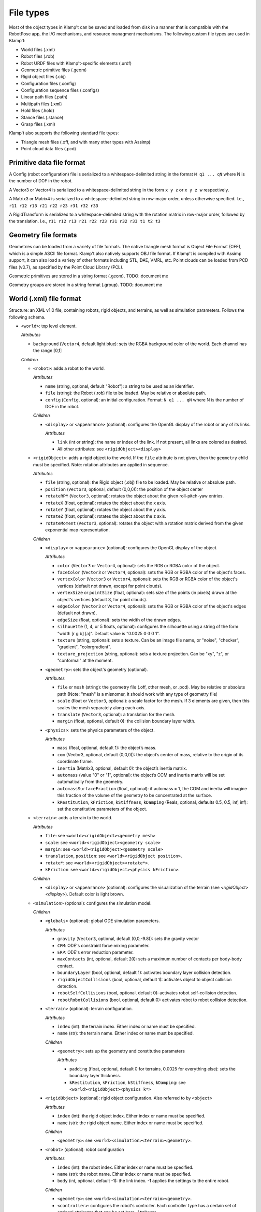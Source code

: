 File types
==========================

Most of the object types in Klamp't can be saved and loaded from disk in
a manner that is compatible with the RobotPose app, the I/O mechanisms,
and resource managment mechanisms. The following custom file types are
used in Klamp't:

-  World files (.xml)
-  Robot files (.rob)
-  Robot URDF files with Klamp't-specific elements (.urdf)
-  Geometric primitive files (.geom)
-  Rigid object files (.obj)
-  Configuration files (.config)
-  Configuration sequence files (.configs)
-  Linear path files (.path)
-  Multipath files (.xml)
-  Hold files (.hold)
-  Stance files (.stance)
-  Grasp files (.xml)

Klamp't also supports the following standard file types:

-  Triangle mesh files (.off, and with many other types with Assimp)
-  Point cloud data files (.pcd)

Primitive data file format
--------------------------

A Config (robot configuration) file is serialized to a
whitespace-delimited string in the format ``N q1 ... qN`` where N is the
number of DOF in the robot.

A Vector3 or Vector4 is serialized to a whitespace-delimited string in
the form ``x y z`` or ``x y z w`` respectively.

A Matrix3 or Matrix4 is serialized to a whitespace-delimited string in
row-major order, unless otherwise specified. I.e.,
``r11 r12 r13 r21 r22 r23 r31 r32 r33``

A RigidTransform is serialized to a whitespace-delimited string with the
rotation matrix in row-major order, followed by the translation. I.e.,
``r11 r12 r13 r21 r22 r23 r31 r32 r33 t1 t2 t3``

Geometry file formats
---------------------

Geometries can be loaded from a variety of file formats. The native
triangle mesh format is Object File Format (OFF), which is a simple
ASCII file format. Klamp't also natively supports OBJ file format. If
Klamp't is compiled with Assimp support, it can also load a variety of
other formats including STL, DAE, VMRL, etc. Point clouds can be loaded
from PCD files (v0.7), as specified by the Point Cloud Library (PCL).

Geometric primitives are stored in a string format (.geom). TODO:
document me

Geometry groups are stored in a string format (.group). TODO: document
me

World (.xml) file format
------------------------

Structure: an XML v1.0 file, containing robots, rigid objects, and
terrains, as well as simulation parameters. Follows the following
schema.

-  ``<world>``: top level element.

   *Attributes*

   -  ``background`` (``Vector4``, default light blue): sets the RGBA
      background color of the world. Each channel has the range [0,1]

   *Children*

   -  ``<robot>``: adds a robot to the world.

      *Attributes*

      -  ``name`` (string, optional, default "Robot"): a string to be
         used as an identifier.
      -  ``file`` (string): the Robot (.rob) file to be loaded. May be
         relative or absolute path.
      -  ``config`` (``Config``, optional): an initial configuration.
         Format: ``N q1 ... qN`` where N is the number of DOF in the
         robot.

      *Children*

      -  ``<display>`` or ``<appearance>`` (optional): configures the OpenGL display of the
         robot or any of its links.

         *Attributes*

         -  ``link`` (int or string): the name or index of the link. If not present, all links are colored as desired. 
         - All other attributes: see ``<rigidObject><display>``

   -  ``<rigidObject>``: adds a rigid object to the world. If the
      ``file`` attribute is not given, then the ``geometry`` child must
      be specified. Note: rotation attributes are applied in sequence.

      *Attributes*

      -  ``file`` (string, optional): the Rigid object (.obj) file to be
         loaded. May be relative or absolute path.
      -  ``position`` (``Vector3``, optional, default (0,0,0)): the
         position of the object center
      -  ``rotateRPY`` (``Vector3``, optional): rotates the object about
         the given roll-pitch-yaw entries.
      -  ``rotateX`` (float, optional): rotates the object about the x
         axis.
      -  ``rotateY`` (float, optional): rotates the object about the y
         axis.
      -  ``rotateZ`` (float, optional): rotates the object about the z
         axis.
      -  ``rotateMoment`` (``Vector3``, optional): rotates the object
         with a rotation matrix derived from the given exponential map
         representation.

      *Children*

      -  ``<display>`` or ``<appearance>`` (optional): configures the OpenGL display of the
         object.

         *Attributes*

         -  ``color`` (``Vector3`` or ``Vector4``, optional): sets the RGB or RGBA color of the object.
         -  ``faceColor`` (``Vector3`` or ``Vector4``, optional): sets the RGB or RGBA color of the object's faces.
         -  ``vertexColor`` (``Vector3`` or ``Vector4``, optional): sets the RGB or RGBA color of the object's vertices (default not drawn, except for point clouds).
         -  ``vertexSize`` or ``pointSize`` (float, optional): sets size of the points (in pixels) drawn at the object's vertices (default 3, for point clouds).
         -  ``edgeColor`` (``Vector3`` or ``Vector4``, optional): sets the RGB or RGBA color of the object's edges (default not drawn).
         -  ``edgeSize`` (float, optional): sets the width of the drawn edges.
         -  ``silhouette`` (1, 4, or 5 floats, optional): configures the silhouette using a string of the form "width [r g b] [a]".  Default value is "0.0025 0 0 0 1".
         -  ``texture`` (string, optional): sets a texture.  Can be an image file name, or "noise", "checker", "gradient", "colorgradient".
         -  ``texture_projection`` (string, optional): sets a texture projection.  Can be "xy", "z", or "conformal" at the moment.

      -  ``<geometry>``: sets the object's geometry (optional).

         *Attributes*

         -  ``file`` or ``mesh`` (string): the geometry file (.off, other mesh, or
            .pcd). May be relative or absolute path (Note: "mesh" is a
            misnomer, it should work with any type of geometry file)
         -  ``scale`` (float or ``Vector3``, optional): a scale factor
            for the mesh. If 3 elements are given, then this scales the
            mesh separately along each axis.
         -  ``translate`` (``Vector3``, optional): a translation for the
            mesh.
         -  ``margin`` (float, optional, default 0): the collision
            boundary layer width.

      -  ``<physics>``: sets the physics parameters of the object.

         *Attributes*

         -  ``mass`` (Real, optional, default 1): the object’s mass.
         -  ``com`` (Vector3, optional, default (0,0,0)): the object’s
            center of mass, relative to the origin of its coordinate
            frame.
         -  ``inertia`` (Matrix3, optional, default 0): the object’s
            inertia matrix.
         -  ``automass`` (value "0" or "1", optional): the object’s COM
            and inertia matrix will be set automatically from the
            geometry.
         -  ``automassSurfaceFraction`` (float, optional): if automass = 1, the COM and inertia will imagine this fraction of the volume of the geometry to be concentrated at the surface.
         -  ``kRestitution``, ``kFriction``, ``kStiffness``,
            ``kDamping`` (Reals, optional, defaults 0.5, 0.5, inf, inf):
            set the constitutive parameters of the object.

   -  ``<terrain>``: adds a terrain to the world.
      
      *Attributes*

      -  ``file``: see ``<world><rigidObject><geometry mesh>``
      -  ``scale``: see ``<world><rigidObject><geometry scale>``
      -  ``margin``: see ``<world><rigidObject><geometry scale>``
      -  ``translation``, ``position``: see
         ``<world><rigidObject position>``.
      -  ``rotate*``: see ``<world><rigidObject><rotate*>``.
      -  ``kFriction``: see ``<world><rigidObject><physics kFriction>``.

      *Children*

      -  ``<display>`` or ``<appearance>`` (optional): configures the visualization of the terrain (see `<rigidObject><display>`).  Default color is light brown.

   -  ``<simulation>`` (optional): configures the simulation model.
      
      *Children*

      -  ``<globals>`` (optional): global ODE simulation parameters.
      
         *Attributes*

         -  ``gravity`` (``Vector3``, optional, default (0,0,-9.8)):
            sets the gravity vector
         -  ``CFM``: ODE's constraint force mixing parameter.
         -  ``ERP``: ODE's error reduction parameter.
         -  ``maxContacts`` (int, optional, default 20): sets a maximum
            number of contacts per body-body contact.
         -  ``boundaryLayer`` (bool, optional, default 1): activates
            boundary layer collision detection.
         -  ``rigidObjectCollisions`` (bool, optional, default 1):
            activates object to object collision detection.
         -  ``robotSelfCollisions`` (bool, optional, default 0):
            activates robot self-collision detection.
         -  ``robotRobotCollisions`` (bool, optional, default 0):
            activates robot to robot collision detection.

      -  ``<terrain>`` (optional): terrain configuration.
      
         *Attributes*

         -  ``index`` (int): the terrain index.  Either index or name must be specified.
         -  ``name`` (str): the terrain name.  Either index or name must be specified.

         *Children*

         -  ``<geometry>``: sets up the geometry and constitutive
            parameters
      
            *Attributes*

            -  ``padding`` (float, optional, default 0 for terrains,
               0.0025 for everything else): sets the boundary layer
               thickness.
            -  ``kRestitution``, ``kFriction``, ``kStiffness``,
               ``kDamping``: see ``<world><rigidObject><physics k*>``

      -  ``<rigidObject>`` (optional): rigid object configuration. Also referred to by ``<object>``
      
         *Attributes*

         -  ``index`` (int): the rigid object index.  Either index or name must be specified.
         -  ``name`` (str): the rigid object name.  Either index or name must be specified.

         *Children*

         -  ``<geometry>``: see ``<world><simulation><terrain><geometry>``.

      -  ``<robot>`` (optional): robot configuration
      
         *Attributes*

         -  ``index`` (int): the robot index.  Either index or name must be specified.
         -  ``name`` (str): the robot name.  Either index or name must be specified.
         -  ``body`` (int, optional, default -1): the link index. -1
            applies the settings to the entire robot.

         *Children*

         -  ``<geometry>``: see ``<world><simulation><terrain><geometry>``.
         -  ``<controller>``: configures the robot's controller. Each
            controller type has a certain set of optional attributes
            that can be set here.
            *Attributes*

            -  ``type`` (string): the controller type. See the
               `controller
               documentation <Manual-Control.html#controllers>`__ for more
               details.
            -  ``rate`` (float, optional, default 100): rate at which
               the controller runs, in Hz.
            -  ``timeStep`` (float, optional, default 0.01): 1/rate.

         -  ``<sensors>``: configures the robot's sensors.
            *Children:* Any of the sensor types listed in the `sensor
            documentation <Manual-Sensors.html>`__

      -  ``<joint>`` (optional): adds a custom joint to the simulator.
      
         *Attributes*

            - ``type`` (str): the joint type, either "fixed", "hinge", or "slider"
            - ``axis`` (3 floats): world space axis for "hinge" and "slider" joints 
            - ``point`` (3 floats): world space position for "hinge" joints
          
         *Children*: one or two bodies to which the joint should be attached. If one body is specified, the body is attached to the world frame.

            - ``<robot>`` or ``<rigidObject>`` or ``<terrain>``: an object to which the joint should be attached.  See ``<world><simulation><robot>`` or ``<rigidObject>`` or ``<terrain>``.

   -  ``<state>``: resumes the simulator from some other initial state.

      *Attributes*

      -  ``data`` (string): Base64 encoded data from a prior
         ``WorldSimulator.WriteState`` call. Other than simulation
         state, the world file must be otherwise identical to the one
         that produced this data.

Robot (.rob) files
------------------

**Structure**: a series of lines, separated by newlines. Comments start
with #, may appear anywhere on a line, and comments continue until the
end of the line. Lines can be continued to the next line using the
backslash \\.

A robot has N links, and D drivers. Elements of each line are
whitespace-separated. Indices are zero-based. inf indicates infinity.
Some items are optional, indicated by default values.

**Kinematic specification items**:

-  ``links LinkName[0] ... LinkName[N-1]``: link names, names with
   spaces can be enclosed in quotes.
-  ``parents parent[0] ... parent[N-1]``: link parent indices. -1
   indicates that a link's parent is the world frame.
-  ``jointtype v[0] ... v[N-1]``: DOF motion type, can be r for revolute
   or p for prismatic.
-  ``tparent T[0] ... T[N-1]``: relative rigid transforms between each
   link and its parent. Each T[i] is a row-major list of entries of the
   rotation matrix, followed by the translation (12 values for each T).
-  ``{alpha, a, d, theta} v[0] ... v[N-1]``: Denavit-Hartenberg
   parameters. Either tparent or D-H parameters must be specified.
   ``alphadeg`` is equivalent to ``alpha`` and ``thetadeg`` is
   equivalent to ``theta``, but in degrees.
-  ``axis a[0] ... a[N-1]``: DOF axes, in the local frame of the link (3
   values for each a). Default: z axis (0,0,1).
-  ``qmin v[0] ... v[N-1]``: configuration lower limits, in radians.
   ``qmindeg`` is equivalent, but in degrees. Default: -inf.
-  ``qmax v[0] ... v[N-1]``: configuration upper limits, in radians.
   ``qmaxdeg`` is equivalent, but in degrees. Default: inf.
-  ``q v[0] ... v[N-1]``: initial configuration values, in radians.
   ``qdeg`` is equivalent, but in degrees. Default: 0.
-  ``translation``: a shift of link 0. Default: (0, 0, 0).
-  ``rotation``: a rotation of link 0, given by rows of a 3x3
   rotation matrix. Default: identity.
-  ``scale``: scales the entire robot model.
-  ``mount link fn [optional transform T] [optional "as X"]``: mounts
   the sub-robot file or geometry in ``fn`` as a child of link ``link``.

   If ``T`` is provided, this is the relative transform of the sub-robot,
   given by a row-major list of the entries of the 3x3 rotation matrix
   followed by the translation (12 values in ``T``).

   If ``as X`` is provided, with X a string, then all link names of the
   mounted sub-robot will be prefixed with "X:".

**Dynamic specification items**:

-  ``mass v[0] ... v[N-1]``: link masses.
-  ``automass``: set the link centers of mass and inertia matrices
   automatically from the link geometry.  Can also give
   ``automass surfaceFraction`` to specify that ``surfaceFraction``
   fraction of the mass is concentrated at the geometry's surface.
-  ``com v[0] ... v[N-1]``: link centers of mass, given in local (x,y,z)
   coordinates (3 values for each v). May be omitted if automass is
   included.
-  ``inertiadiag v[0] ... v[N-1]``: link inertia matrix diagonals (Ixx,
   Iyy, Izz), assuming off-diagonal elements are all zero (3 values for
   each v). May be omitted if ``inertia`` or ``automass`` is included.
-  ``inertia v[0] ... v[N-1]``: link 3x3 inertia matrices (9 items for
   each ``v``). May be omitted if inertiadiag or automass is included.
-  ``velmin v[0] ... v[N-1]``: configuration velocity lower limits, in
   radians. ``velmindeg`` is equivalent, but in degrees. Default: -inf.
-  ``velmax v[0] ... v[N-1]``: configuration velocity upper limits, in
   radians. ``velmaxdeg`` is equivalent, but in degrees. Default: inf.
-  ``accmax v[0] ... v[N-1]``: configuration acceleration absolute value
   limits, in radians. ``accmaxdeg`` is equivalent, but in degrees.
   Default: inf.
-  ``torquemax v[0] ... v[N-1]``: DOF torque absolute value limits, in
   Nm (revolute) or N (prismatic). Default: inf.
-  ``powermax v[0] ... v[N-1]``: DOF power (torque\*velocity) absolute
   value limits. Default: inf.
-  ``autotorque``: set the torquemax values according to an
   approximation: acceleration maxima \* masses \* radii of descendent
   links.

**Geometric items**:

-  ``geometry fn[0] ... fn[N-1]``: geometry files for each link. File
   names can be either absolute paths or relative paths. Files with
   spaces can be enclosed in quotes. Empty geometries can be specified
   using "".
-  ``geomscale v[0] ... v[N-1]``: scales the link geometry. Default: no
   scaling.
-  ``geomtransform index m11 m12 m13 m14 m21 m22 m23 m24 m31 m32 m33 m34 m41 m42 m43 m44``:
   transforms the link geometry with a 4x4 transformation matrix m with
   entries given in row-major order.
-  ``geommargin v[0] ... v[N-1]``: sets the collision geometry to have
   this virtual margin around each geometric mesh. Default: 0.
-  ``noselfcollision i[0] j[0] ... i[k] j[k]``: turn off self-collisions
   between the indicated link pairs. Each item may be a link index in
   the range 0,...,N-1 or a link name.
-  ``selfcollision i[0] j[0] ... i[k] j[k]``: turn on self-collisions
   between the indicated link pairs. Each item may be a link index in
   the range 0,...,N-1 or a link name. Default: all self-collisions
   enabled, except for link vs parent.

**Joint items**:

-  ``joint type index [optional baseindex]``: indicates how a group of
   link DOFs associated with link ``index`` should be interpreted. If
   ``baseindex`` is specified, this indicates that the joint operates on
   a group of DOFs ranging from ``baseindex`` to ``index``. ``type``
   indicates the type of joint, and can be

   -  ``normal`` (1DOF interval)
   -  ``spin`` (1DOF wrapping around from 0 to 2pi)
   -  ``weld`` (0DOF)
   -  ``floating`` (6DOF with 3 translational 1 rotational,
      ``baseindex`` must be specified)
   -  ``floatingplanar`` (3DOF with 2 translational 1 rotational,
      ``baseindex`` must be specified)
   -  ``ballandsocket`` (3DOF rotational, ``baseindex`` must be
      specified).

**Driver items**:

-  ``driver type [params]``: TODO: describe driver types ``normal``,
   ``affine``, ``translation``, ``rotation``.
-  ``servoP``: driver position gains.
-  ``servoI``: driver integral gains.
-  ``servoD``: driver derivative gains.
-  ``dryFriction``: driver dry friction coefficients.
-  ``viscousFriction``: driver viscous friction coefficients.

**Properties**:

-  ``property sensors [file or XML string]``: defines the robot's
   sensors either in an XML file or string. See the World XML format
   above or the `sensor documentation <Manual-Sensors.html>`__ for
   more details on the XML format of this element.
-  ``property controller [file or XML string]``: defines the robot's
   controller either in an XML file or string. See the World XML format
   above or the `controller
   documentation <Manual-Control.html#controllers>`__ for more details on
   the XML format of this element.

URDF files (.urdf) with Klamp't-specific elements
-------------------------------------------------

URDF (Unified Robot Description Format) is a widely used XML-based robot
format found in ROS and other packages. Klamp't has always been able to
convert URDF files to .rob files, which can be edited to introduce
Klamp't-specific attributes, like motor simulation parameters and
ignoring certain self-collision pairs. Starting in version 0.6, Klamp't
can now read those attributes from URDF files with an extra ``<klampt>``
XML element. The schema for defining this element is as follows:

-  ``<robot>``: top level element. Follows URDF format as usual.

   *Children*

   -  ``<klampt>``: specifies Klamp't-specific parameters

      *Attributes*

      -  ``use_vis_geom`` (bool, optional, default false): use
         visualization geometry in imported model.
      -  ``flip_yz`` (bool, optional, default true): flip the Y-Z axes
         of imported link geometries.
      -  ``package_root`` (string, optional, default ".""): describe the
         path of the package described in any "package://" URI strings,
         relative to the URDF file.
      -  ``world_frame`` (string, optional, default "world"): the name
         of the fixed world frame.
      -  ``freeze_root_link`` (bool, optional, default false): if true,
         the root link is frozen in space (useful for debugging)
      -  ``default_mass`` (float, optional, default 1e-8): default mass
         assigned to links not given mass parameters.
      -  ``default_inertia`` (float, ``Vector3``, or ``Matrix3``,
         optional, default 1e-8): default inertia matrix assigned to
         links not given mass parameters.

      *Children*

      -  ``<link>``: describes link parameters.

         *Attributes*

         -  ``name`` (string): identifies the link.
         -  ``physical`` (bool, optional, default true): if set to 0,
            this is a virtual link with no mass.
         -  ``accMax`` (float, optional, default inf): sets the
            acceleration maximum for this link.
         -  ``servoP``, ``servoI``, ``servoD`` (float, optional,
            defaults 10, 0, 1): sets the PID gains of this joint (note:
            must be a normally driven link).
         -  ``dryFriction``, ``viscousFriction`` (float, optional,
            default 0): sets the friction constants for this joint.

      -  ``<noselfcollision>``: turns off self collisions.

         *Attributes*

         -  ``pairs`` (string, optional): identifies one or more pairs
            of links for which self-collision should be turned off.
            Whitespace-separated. Each item can be an index or a link
            name.
         -  ``group1``,\ ``group2`` (string, optional): if ``group1``
            and group2 are specified, collisions between all of the
            links in group 1 (a whitespace separated list of link
            indices or names) will be turned off. Either ``pairs`` or
            both ``group1`` and ``group2`` must be present in the
            element.

      -  ``<selfcollision>``: turns on certain self collisions. Note: if
         this item is present, default self collisions are not used.
         *Same attributes as ``<noselfcollisions>``.*
      -  ``<sensors>``: specifies sensors to be attached to the robot.
         See the World XML format above or the `sensor
         documentation <Manual-Sensors.html>`__ for more details
         on the XML format of this element.
      -  ``<mount>``: mounts a geometry or another robot to a link.
          
         *Attributes*

         - ``link`` (string): the name or integer index of the link.
         - ``file`` (string): the absolute path / relative path / URL of a geometry file (OFF, OBJ, STL, etc) or other robot file (.urdf or .rob).
         - ``transform`` (12 floats, optional):  the relative transform of the sub-robot, given by a row-major list of the entries of the 3x3 rotation matrix followed by the translation (12 values in ``T``).
         - `prefix` or `as` (string, optional): an alternative identifier X for the sub-robot.  If provided, then "X:" is prepended to all of its link names. (`as` added in 0.8.6)

Piecewise Linear Path (.path) files
-----------------------------------

A piecewise linear path file has the following format:

::

    t1   N q11 q12 ... q1N
    t2   N q21 q22 ... q2N
    ...
    tM   N qM1 qM2 ... qMN

Where the path is given by M points in time corresponding to M
milestones, each of which is a ``Config`` of length N. Each row consists
of a time and a milestone. It is assumed that t[k+1] >= t[k] for all k,
and typically it is assumed that t1=0.
